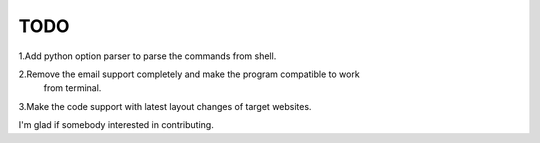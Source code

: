 TODO
====

1.Add python option parser to parse the commands from shell.

2.Remove the email support completely and make the program compatible to work
  from terminal.
 
3.Make the code support with latest layout changes of target websites.


I'm glad if somebody interested in contributing.



